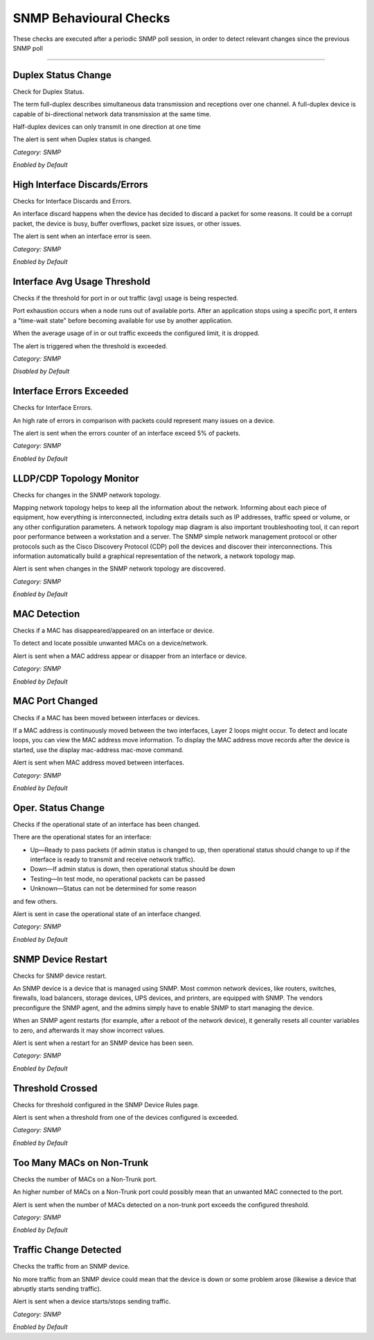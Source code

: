 SNMP Behavioural Checks
#######################

These checks are executed after a periodic SNMP poll session, in order to detect relevant changes since the previous SNMP poll

____________________

**Duplex Status Change**
~~~~~~~~~~~~~~~~~~~~~~~~

Check for Duplex Status.

The term full-duplex describes simultaneous data transmission and receptions over one channel. A full-duplex device is capable of bi-directional network data transmission at the same time.

Half-duplex devices can only transmit in one direction at one time

The alert is sent when Duplex status is changed.


*Category: SNMP*

*Enabled by Default*


**High Interface Discards/Errors**
~~~~~~~~~~~~~~~~~~~~~~~~~~~~~~~~~~

Checks for Interface Discards and Errors.
 
An interface discard happens when the device has decided to discard a packet for some reasons. It could be a corrupt packet, the device is busy, buffer overflows, packet size issues, or other issues.

The alert is sent when an interface error is seen.

*Category: SNMP*

*Enabled by Default*


**Interface Avg Usage Threshold**
~~~~~~~~~~~~~~~~~~~~~~~~~~~~

Checks if the threshold for port in or out traffic (avg) usage is being respected.

Port exhaustion occurs when a node runs out of available ports. After an application stops using a specific port, it enters a "time-wait state" before becoming available for use by another application.

When the average usage of in or out traffic exceeds the configured limit, it is dropped.

The alert is triggered when the threshold is exceeded.

*Category: SNMP*

*Disabled by Default*


**Interface Errors Exceeded**
~~~~~~~~~~~~~~~~~~~~~~~~~~~~~

Checks for Interface Errors.
 
An high rate of errors in comparison with packets could represent many issues on a device.

The alert is sent when the errors counter of an interface exceed 5% of packets.

*Category: SNMP*

*Enabled by Default*


**LLDP/CDP Topology Monitor**
~~~~~~~~~~~~~~~~~~~~~~~~~~~~~

Checks for changes in the SNMP network topology.

Mapping network topology helps to keep all the information about the network. Informing about each piece of equipment, how everything is interconnected, including extra details such as IP addresses, traffic speed or volume, or any other configuration parameters.
A network topology map diagram is also important troubleshooting tool, it can report poor performance between a workstation and a server. The SNMP simple network management protocol or other protocols such as the Cisco Discovery Protocol (CDP) poll the devices and discover their interconnections. This information automatically build a graphical representation of the network, a network topology map.

Alert is sent when changes in the SNMP network topology are discovered.

*Category: SNMP*

*Enabled by Default*


**MAC Detection**
~~~~~~~~~~~~~~~~~

Checks if a MAC has disappeared/appeared on an interface or device.

To detect and locate possible unwanted MACs on a device/network.

Alert is sent when a MAC address appear or disapper from an interface or device.

*Category: SNMP*

*Enabled by Default*


**MAC Port Changed**
~~~~~~~~~~~~~~~~~~~~

Checks if a MAC has been moved between interfaces or devices.

If a MAC address is continuously moved between the two interfaces, Layer 2 loops might occur. To detect and locate loops, you can view the MAC address move information. To display the MAC address move records after the device is started, use the display mac-address mac-move command.

Alert is sent when MAC address moved between interfaces.

*Category: SNMP*

*Enabled by Default*


**Oper. Status Change**
~~~~~~~~~~~~~~~~~~~~~~~

Checks if the operational state of an interface has been changed.


There are the operational states for an interface:

• Up—Ready to pass packets (if admin status is changed to up, then operational status should change to up if the interface is ready to transmit and receive network traffic).

• Down—If admin status is down, then operational status should be down

• Testing—In test mode, no operational packets can be passed

• Unknown—Status can not be determined for some reason

and few others.

Alert is sent in case the operational state of an interface changed.


*Category: SNMP*

*Enabled by Default*


**SNMP Device Restart**
~~~~~~~~~~~~~~~~~~~~~~~

Checks for SNMP device restart.

An SNMP device is a device that is managed using SNMP. Most common network devices, like routers, switches, firewalls, load balancers, storage devices, UPS devices, and printers, are equipped with SNMP. The vendors preconfigure the SNMP agent, and the admins simply have to enable SNMP to start managing the device.

When an SNMP agent restarts (for example, after a reboot of the network device), it generally resets all counter variables to zero, and afterwards it may show incorrect values. 

Alert is sent when a restart for an SNMP device has been seen. 

*Category: SNMP*

*Enabled by Default*


**Threshold Crossed**
~~~~~~~~~~~~~~~~~~~~~

Checks for threshold configured in the SNMP Device Rules page.

Alert is sent when a threshold from one of the devices configured is exceeded. 

*Category: SNMP*

*Enabled by Default*


**Too Many MACs on Non-Trunk**
~~~~~~~~~~~~~~~~~~~~~~~~~~~~~~

Checks the number of MACs on a Non-Trunk port.

An higher number of MACs on a Non-Trunk port could possibly mean that an unwanted MAC connected to the port. 

Alert is sent when the number of MACs detected on a non-trunk port exceeds the configured threshold. 

*Category: SNMP*

*Enabled by Default*


**Traffic Change Detected**
~~~~~~~~~~~~~~~~~~~~~~~~~~~

Checks the traffic from an SNMP device.

No more traffic from an SNMP device could mean that the device is down or some problem arose (likewise a device that abruptly starts sending traffic). 

Alert is sent when a device starts/stops sending traffic. 

*Category: SNMP*

*Enabled by Default*

